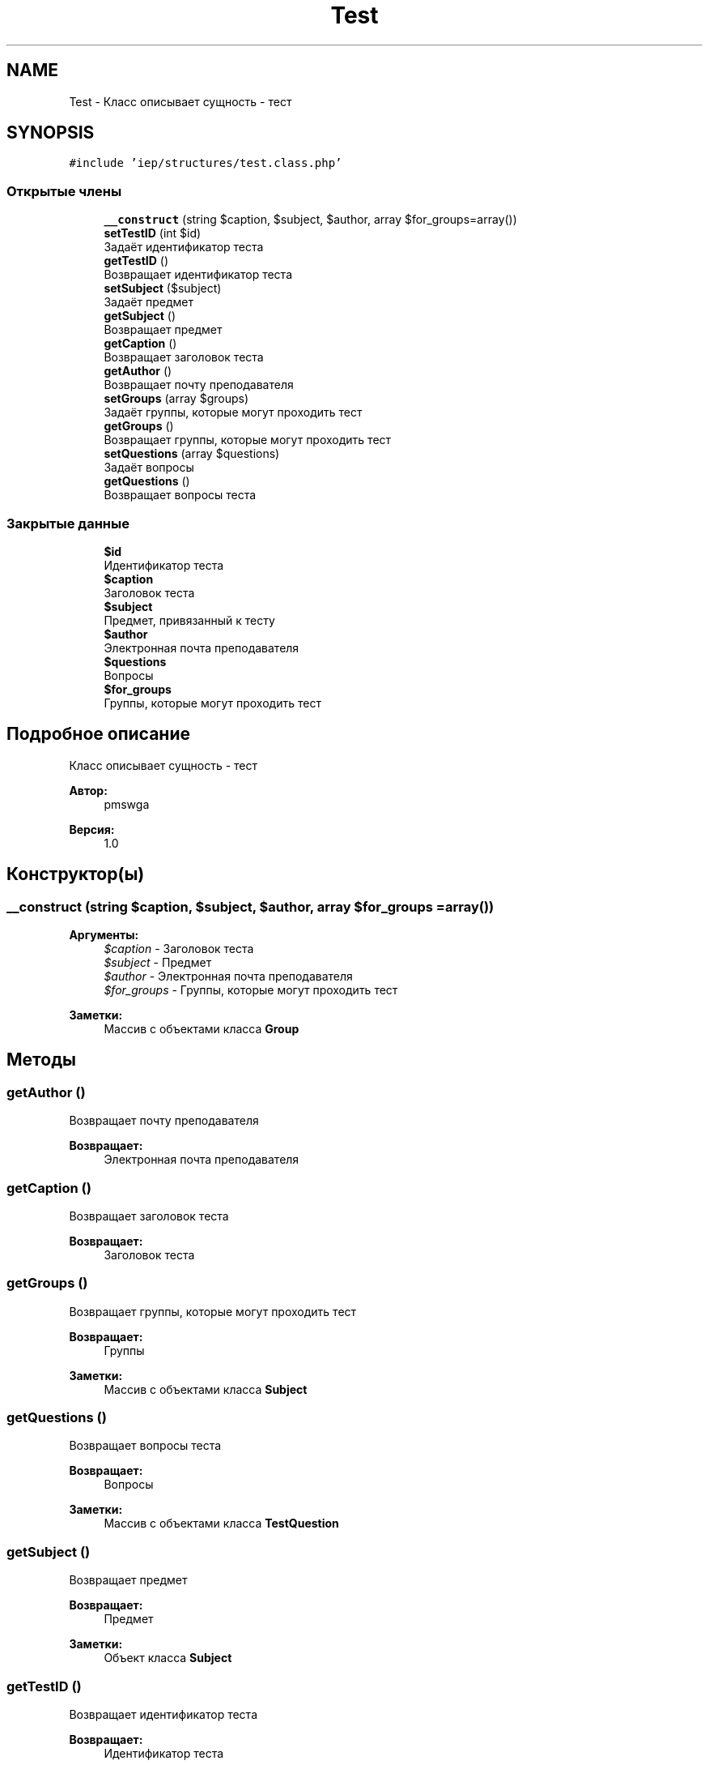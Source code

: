 .TH "Test" 3 "Вс 17 Сен 2017" "Version 1.0" "EDUKIT Developers" \" -*- nroff -*-
.ad l
.nh
.SH NAME
Test \- Класс описывает сущность - тест  

.SH SYNOPSIS
.br
.PP
.PP
\fC#include 'iep/structures/test\&.class\&.php'\fP
.SS "Открытые члены"

.in +1c
.ti -1c
.RI "\fB__construct\fP (string $caption, $subject, $author, array $for_groups=array())"
.br
.ti -1c
.RI "\fBsetTestID\fP (int $id)"
.br
.RI "Задаёт идентификатор теста "
.ti -1c
.RI "\fBgetTestID\fP ()"
.br
.RI "Возвращает идентификатор теста "
.ti -1c
.RI "\fBsetSubject\fP ($subject)"
.br
.RI "Задаёт предмет "
.ti -1c
.RI "\fBgetSubject\fP ()"
.br
.RI "Возвращает предмет "
.ti -1c
.RI "\fBgetCaption\fP ()"
.br
.RI "Возвращает заголовок теста "
.ti -1c
.RI "\fBgetAuthor\fP ()"
.br
.RI "Возвращает почту преподавателя "
.ti -1c
.RI "\fBsetGroups\fP (array $groups)"
.br
.RI "Задаёт группы, которые могут проходить тест "
.ti -1c
.RI "\fBgetGroups\fP ()"
.br
.RI "Возвращает группы, которые могут проходить тест "
.ti -1c
.RI "\fBsetQuestions\fP (array $questions)"
.br
.RI "Задаёт вопросы "
.ti -1c
.RI "\fBgetQuestions\fP ()"
.br
.RI "Возвращает вопросы теста "
.in -1c
.SS "Закрытые данные"

.in +1c
.ti -1c
.RI "\fB$id\fP"
.br
.RI "Идентификатор теста "
.ti -1c
.RI "\fB$caption\fP"
.br
.RI "Заголовок теста "
.ti -1c
.RI "\fB$subject\fP"
.br
.RI "Предмет, привязанный к тесту "
.ti -1c
.RI "\fB$author\fP"
.br
.RI "Электронная почта преподавателя "
.ti -1c
.RI "\fB$questions\fP"
.br
.RI "Вопросы "
.ti -1c
.RI "\fB$for_groups\fP"
.br
.RI "Группы, которые могут проходить тест "
.in -1c
.SH "Подробное описание"
.PP 
Класс описывает сущность - тест 


.PP
\fBАвтор:\fP
.RS 4
pmswga 
.RE
.PP
\fBВерсия:\fP
.RS 4
1\&.0 
.RE
.PP

.SH "Конструктор(ы)"
.PP 
.SS "__construct (string $caption,  $subject,  $author, array $for_groups = \fCarray()\fP)"

.PP
\fBАргументы:\fP
.RS 4
\fI$caption\fP - Заголовок теста 
.br
\fI$subject\fP - Предмет 
.br
\fI$author\fP - Электронная почта преподавателя 
.br
\fI$for_groups\fP - Группы, которые могут проходить тест 
.RE
.PP
\fBЗаметки:\fP
.RS 4
Массив с объектами класса \fBGroup\fP 
.RE
.PP

.SH "Методы"
.PP 
.SS "getAuthor ()"

.PP
Возвращает почту преподавателя 
.PP
\fBВозвращает:\fP
.RS 4
Электронная почта преподавателя 
.RE
.PP

.SS "getCaption ()"

.PP
Возвращает заголовок теста 
.PP
\fBВозвращает:\fP
.RS 4
Заголовок теста 
.RE
.PP

.SS "getGroups ()"

.PP
Возвращает группы, которые могут проходить тест 
.PP
\fBВозвращает:\fP
.RS 4
Группы 
.RE
.PP
\fBЗаметки:\fP
.RS 4
Массив с объектами класса \fBSubject\fP 
.RE
.PP

.SS "getQuestions ()"

.PP
Возвращает вопросы теста 
.PP
\fBВозвращает:\fP
.RS 4
Вопросы 
.RE
.PP
\fBЗаметки:\fP
.RS 4
Массив с объектами класса \fBTestQuestion\fP 
.RE
.PP

.SS "getSubject ()"

.PP
Возвращает предмет 
.PP
\fBВозвращает:\fP
.RS 4
Предмет 
.RE
.PP
\fBЗаметки:\fP
.RS 4
Объект класса \fBSubject\fP 
.RE
.PP

.SS "getTestID ()"

.PP
Возвращает идентификатор теста 
.PP
\fBВозвращает:\fP
.RS 4
Идентификатор теста 
.RE
.PP

.SS "setGroups (array $groups)"

.PP
Задаёт группы, которые могут проходить тест 
.PP
\fBАргументы:\fP
.RS 4
\fI$groups\fP - Группы 
.RE
.PP
\fBЗаметки:\fP
.RS 4
Массив с объектами класса \fBSubject\fP 
.RE
.PP

.SS "setQuestions (array $questions)"

.PP
Задаёт вопросы 
.PP
\fBАргументы:\fP
.RS 4
\fI$questions\fP - Вопросы 
.RE
.PP
\fBЗаметки:\fP
.RS 4
Массив с объектами класса \fBTestQuestion\fP 
.RE
.PP

.SS "setSubject ( $subject)"

.PP
Задаёт предмет 
.PP
\fBВозвращает:\fP
.RS 4
Предмет 
.RE
.PP
\fBЗаметки:\fP
.RS 4
Объект класса \fBSubject\fP 
.RE
.PP

.SS "setTestID (int $id)"

.PP
Задаёт идентификатор теста 
.PP
\fBАргументы:\fP
.RS 4
\fI$id\fP - Идентификатор теста 
.RE
.PP

.SH "Поля"
.PP 
.SS "$author\fC [private]\fP"

.PP
Электронная почта преподавателя 
.SS "$caption\fC [private]\fP"

.PP
Заголовок теста 
.SS "$for_groups\fC [private]\fP"

.PP
Группы, которые могут проходить тест 
.PP
\fBЗаметки:\fP
.RS 4
Массив с объектами класса \fBGroup\fP 
.RE
.PP

.SS "$id\fC [private]\fP"

.PP
Идентификатор теста 
.SS "$questions\fC [private]\fP"

.PP
Вопросы 
.PP
\fBЗаметки:\fP
.RS 4
Массив с объектами класса \fBTestQuestion\fP 
.RE
.PP

.SS "$subject\fC [private]\fP"

.PP
Предмет, привязанный к тесту 
.PP
\fBЗаметки:\fP
.RS 4
Объект класса \fBSubject\fP 
.RE
.PP


.SH "Автор"
.PP 
Автоматически создано Doxygen для EDUKIT Developers из исходного текста\&.
